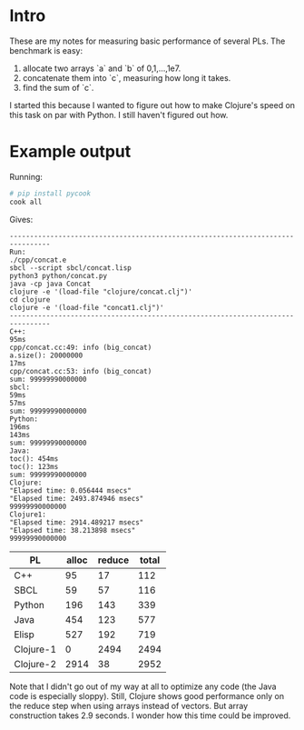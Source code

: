 * Intro
These are my notes for measuring basic performance of several PLs.
The benchmark is easy:
1. allocate two arrays `a` and `b` of 0,1,...,1e7.
2. concatenate them into `c`, measuring how long it takes.
3. find the sum of `c`.

I started this because I wanted to figure out how to make Clojure's
speed on this task on par with Python. I still haven't figured out
how.

* Example output
Running:
#+begin_src sh
# pip install pycook
cook all
#+end_src

Gives:
#+BEGIN_EXAMPLE
--------------------------------------------------------------------------------
Run:
./cpp/concat.e
sbcl --script sbcl/concat.lisp
python3 python/concat.py
java -cp java Concat
clojure -e '(load-file "clojure/concat.clj")'
cd clojure
clojure -e '(load-file "concat1.clj")'
--------------------------------------------------------------------------------
C++:
95ms
cpp/concat.cc:49: info (big_concat)
a.size(): 20000000
17ms
cpp/concat.cc:53: info (big_concat)
sum: 99999990000000
sbcl:
59ms
57ms
sum: 99999990000000
Python:
196ms
143ms
sum: 99999990000000
Java:
toc(): 454ms
toc(): 123ms
sum: 99999990000000
Clojure:
"Elapsed time: 0.056444 msecs"
"Elapsed time: 2493.874946 msecs"
99999990000000
Clojure1:
"Elapsed time: 2914.489217 msecs"
"Elapsed time: 38.213898 msecs"
99999990000000
#+END_EXAMPLE

| PL        | alloc | reduce | total |
|-----------+-------+--------+-------|
| C++       |    95 |     17 |   112 |
| SBCL      |    59 |     57 |   116 |
| Python    |   196 |    143 |   339 |
| Java      |   454 |    123 |   577 |
| Elisp     |   527 |    192 |   719 |
| Clojure-1 |     0 |   2494 |  2494 |
| Clojure-2 |  2914 |     38 |  2952 |
#+TBLFM: $4=$2+$3
Note that I didn't go out of my way at all to optimize any code (the
Java code is especially sloppy). Still, Clojure shows good performance
only on the reduce step when using arrays instead of vectors. But
array construction takes 2.9 seconds. I wonder how this time could be
improved.

